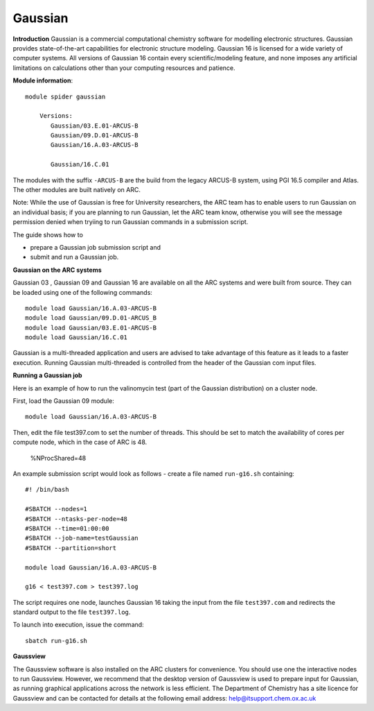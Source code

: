 Gaussian
--------

**Introduction**
Gaussian is a commercial computational chemistry software for modelling electronic structures. Gaussian provides state-of-the-art capabilities for electronic structure modeling. Gaussian 16 is licensed for a wide variety of computer systems. All versions of Gaussian 16 contain every scientific/modeling feature, and none imposes any artificial limitations on calculations other than
your computing resources and patience. 

**Module information**::

 module spider gaussian

     Versions:
        Gaussian/03.E.01-ARCUS-B
        Gaussian/09.D.01-ARCUS-B
        Gaussian/16.A.03-ARCUS-B

        Gaussian/16.C.01
 
The modules with the suffix ``-ARCUS-B`` are the build from the legacy ARCUS-B system, using PGI 16.5 compiler and Atlas. The other modules are built natively on ARC.
 
Note: While the use of Gaussian is free for University researchers, the ARC team has to enable users to run Gaussian on an individual basis; if you are planning to run Gaussian, let the ARC team know, otherwise you will see the message permission denied when tryiing to run Gaussian commands in a submission script. 

The guide shows how to

- prepare a Gaussian job submission script and
- submit and run a Gaussian job.
 

**Gaussian on the ARC systems**

Gaussian 03 , Gaussian 09 and Gaussian 16 are available on all the ARC systems and were built from source.  They can be loaded using one of the following commands::

  module load Gaussian/16.A.03-ARCUS-B
  module load Gaussian/09.D.01-ARCUS_B
  module load Gaussian/03.E.01-ARCUS-B
  module load Gaussian/16.C.01
 

Gaussian is a multi-threaded application and users are advised to take advantage of this feature as it leads to a faster execution.  Running Gaussian multi-threaded is controlled from the header of the Gaussian com input files.

**Running a Gaussian job**

Here is an example of how to run the valinomycin test (part of the Gaussian distribution) on a cluster node.

First, load the Gaussian 09 module::

  module load Gaussian/16.A.03-ARCUS-B

Then, edit the file test397.com to set the number of threads.  This should be set to match the availability of cores per compute node, which in the case of ARC is 48.

  %NProcShared=48 
 
An example submission script would look as follows - create a file named ``run-g16.sh`` containing::

  #! /bin/bash

  #SBATCH --nodes=1
  #SBATCH --ntasks-per-node=48
  #SBATCH --time=01:00:00
  #SBATCH --job-name=testGaussian
  #SBATCH --partition=short

  module load Gaussian/16.A.03-ARCUS-B

  g16 < test397.com > test397.log
 

The script requires one node, launches Gaussian 16 taking the input from the file ``test397.com`` and redirects the standard output to the file ``test397.log``.

To launch into execution, issue the command::

  sbatch run-g16.sh                                                                                                                                                                  

 

**Gaussview**

The Gaussview software is also installed on the ARC clusters for convenience. You should use one the interactive nodes to run Gaussview. However, we recommend that the desktop version of Gaussview is used to prepare input for Gaussian, as running graphical applications across the network is less efficient. The Department of Chemistry has a site licence for Gaussview and can be contacted for details at the following email address: help@itsupport.chem.ox.ac.uk
